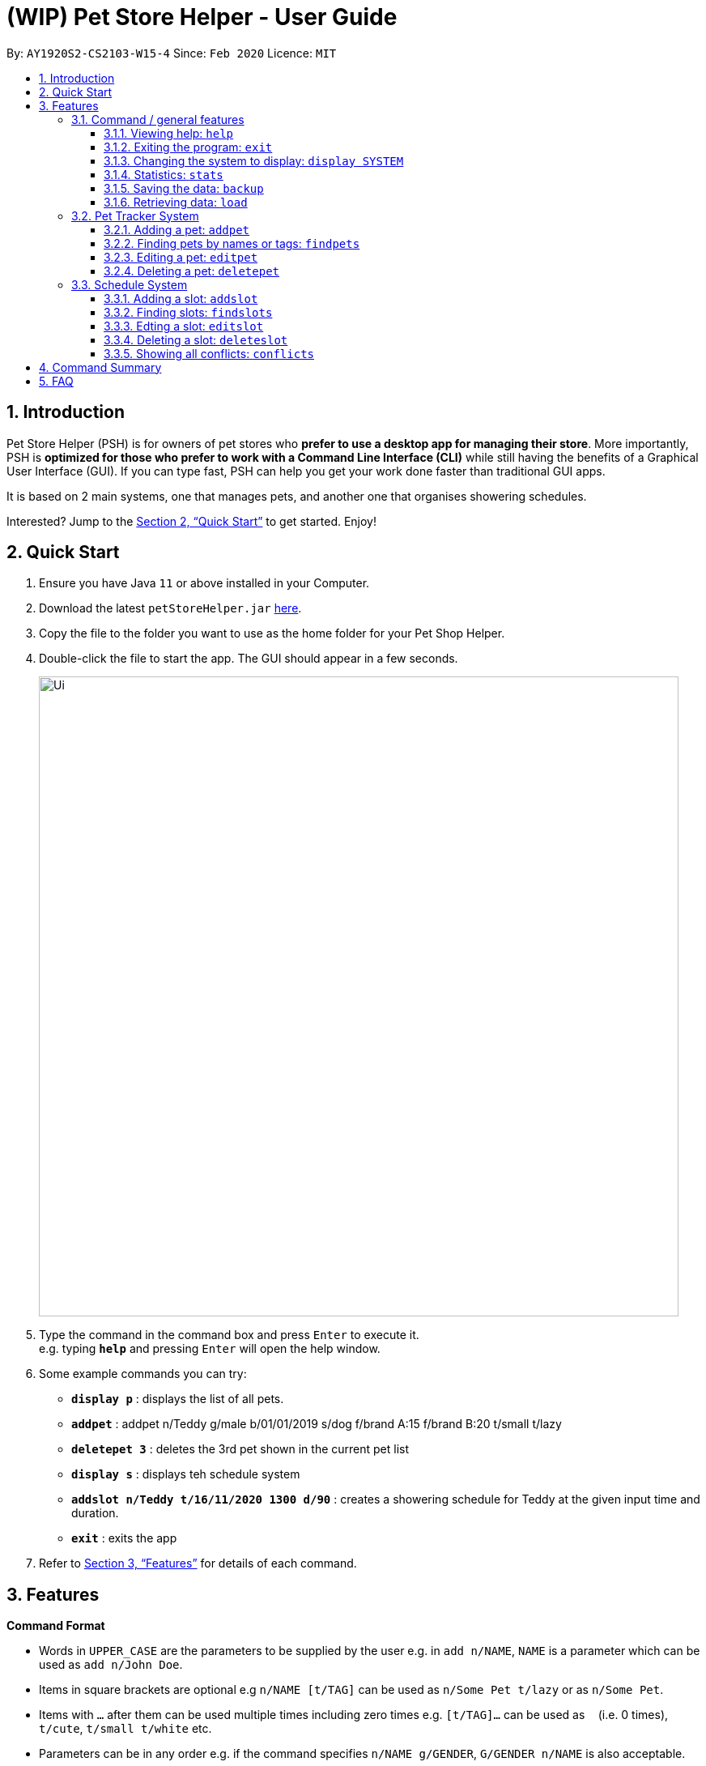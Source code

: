 = **(WIP)** Pet Store Helper - User Guide
:site-section: UserGuide
:toc:
:toc-title:
:toc-placement: preamble
:toclevels: 3
:sectnums:
:imagesDir: images
:stylesDir: stylesheets
:xrefstyle: full
:experimental:
ifdef::env-github[]
:tip-caption: :bulb:
:note-caption: :information_source:
endif::[]
:repoURL: https://github.com/AY1920S2-CS2103-W15-4/main

By: `AY1920S2-CS2103-W15-4`      Since: `Feb 2020`      Licence: `MIT`

== Introduction

Pet Store Helper (PSH) is for owners of pet stores who **prefer to use a desktop app for managing their store**. More importantly, PSH is **optimized for those who prefer to work with a Command Line Interface (CLI)** while still having the benefits of a Graphical User Interface (GUI). If you can type fast, PSH can help you get your work done faster than traditional GUI apps.

It is based on 2 main systems, one that manages pets, and another one that organises showering schedules.

Interested? Jump to the <<Quick Start>> to get started. Enjoy!

== Quick Start

.  Ensure you have Java `11` or above installed in your Computer.
.  Download the latest `petStoreHelper.jar` link:{repoURL}/releases[here].
.  Copy the file to the folder you want to use as the home folder for your Pet Shop Helper.
.  Double-click the file to start the app. The GUI should appear in a few seconds.
+
image::Ui.png[width="790"]
+
.  Type the command in the command box and press kbd:[Enter] to execute it. +
e.g. typing *`help`* and pressing kbd:[Enter] will open the help window.
.  Some example commands you can try:

* *`display p`* : displays the list of all pets.
* **`addpet`** : addpet n/Teddy g/male b/01/01/2019 s/dog f/brand A:15 f/brand B:20 t/small t/lazy
* **`deletepet 3`** : deletes the 3rd pet shown in the current pet list
* **`display s`** : displays teh schedule system
* **`addslot n/Teddy t/16/11/2020 1300 d/90`** : creates a showering schedule for Teddy at the given input time and duration.
* *`exit`* : exits the app

.  Refer to <<Features>> for details of each command.


[[Features]]
== Features

====
**Command Format**

- Words in `UPPER_CASE` are the parameters to be supplied by the user e.g. in `add n/NAME`, `NAME` is a parameter which can be used as `add n/John Doe`.
- Items in square brackets are optional e.g `n/NAME [t/TAG]` can be used as `n/Some Pet t/lazy` or as `n/Some Pet`.
- Items with `…`​ after them can be used multiple times including zero times e.g. `[t/TAG]...` can be used as `{nbsp}` (i.e. 0 times), `t/cute`, `t/small t/white` etc.
- Parameters can be in any order e.g. if the command specifies `n/NAME g/GENDER`, `G/GENDER n/NAME` is also acceptable.
====

=== Command  / general features

==== Viewing help: `help`

Format: `help`

==== Exiting the program: `exit`

Exits the program.

Format: `exit`


==== Changing the system to display: `display SYSTEM`

Changes the display board to show the specified system.

Format: `display SYSTEM`

****
- `SYSTEM` must be `p`, `s`, or `i`. No other values are allowed.
****

Examples:

- `display p` +
Displays all pets in the pet tracker system.
- `display s` +
Displays all slots in the schedule system.
- `display i` +
Displays a list of all pet food (inventory) and the needed amount per week. You can double click on the food items to view the breakdown.

==== Statistics: `stats`

Provides statistics about the pet tracker, schedule system, and inventory. +
====
- There is a pie chart representing the ratio of different pet species. +
- A timetable that shows an overall schedule for recent 3 days. +
- A bar chart that shows the weekly consumption of different pet food.
====

==== Saving the data: `backup`

All data is saved to the hard disk automatically after any command that changes the data. +
There is no need to save manually. +
However, it is possible to save a separate backup file through the `backup` command. +
The file name is a timestamp in the format "yyyyMMdd_HH_mm_ss".

==== Retrieving data: `load`
Loads the specified file from the hard disk. +
Format: `load FILE_NAME`

****
* Loads the file with the specified `FILE_NAME`.
* The file name *must be a valid file name under the OS*.
****

Examples:

* `load 20200402_21_54_52` +
Loads the file 20200402_21_54_52.json from the hard disk.
* `load pettracker` +
Loads the file pettracker.json from the hard disk.

=== Pet Tracker System

==== Adding a pet: `addpet`

Adds a pet to the pet tracker system.

Format: `addpet n/NAME g/GENDER b/DATE OF BIRTH s/SPECIES f/FOOD : AMOUNT [t/TAG]...`

****
- The date of birth must be in the format of d/M/yyyy, e.g. 01/01/2019, 1/7/2018
- The gender must be either `female` or `male`.
- Food is specified as a type of food complied with quantity of weekly consumption in an arbitrary unit. The food name and amount should be separated by a colon ":". There can be more than 1 types of food for one pet.
- A pet can have any number of tags (including 0). Each tag must be restricted to one word .
- The application ignores letter case of user input. The name, species, gender of pets, and name of food will be displayed in the format of  "Xxx Xxx ...".
****

Example:

- `addpet n/Garfield g/male b/01/01/2019 f/Brand A: 30 t/lazy t/lasagna`

==== Finding pets by names or tags: `findpets`

Finds pets whose name contains any of the given keywords. The application will automatically change to the pet display system.

Format: `findpets PETNAME [MORE PETNAMES]...`

****
- At least one argument must be supplied.
- Pets matching at least 1 keyword will be returned (i.e. `OR` search).
****

Example:

- `findpets garfield odie` +
Returns a list of pets, whose names either contain `garfield` or `odie` or both.

==== Editing a pet: `editpet`

Edits any field of an existing pet in the system.

Format: `editpet INDEX  [n/NAME] [g/GENDER] [t/TAG]...`

****
- If the app is displaying pets, the index refers to the index number shown in the displayed pets list, and must be a positive integer, e.g. 1, 2, 3, ... Otherwise, the index refers to the number in the whole pet list.
- The existing field(s) of the pet will be removed, i.e adding of list of food and tags is not cumulative.
- You can remove all tags of a pet by typing `t/` without specifying any tags after it.
- Similarly to `addpet` command, pet name, species, gender, and name of food will be displayed in the format of "Xxx Xxx...".
****

Example:

- `display p` +
  `editpet 2 n/Coco b/02/01/2020 t/cuddly t/grey` +
Overwrites information of the 2nd pet in the system with name "Coco", date of birth "2 Jan 2020, and 2 tags of “cuddly”, “grey”.

- `findpets garfield` +
  `editpet 2 n/Coco` +
Overwrites the name of the 2nd pet in the results of `findpets garfield` to "Coco"

- `display s` +
`editpet 1 n/garfield`
Overwrites name of the 1st pet in the whole pet list to be "Garfield".

==== Deleting a pet: `deletepet`

Deletes the specified pet from the system.

Format: `deletepet INDEX`

****
- If the app is displaying pets, the index refers to the index number shown in the displayed pets list, and must be a positive integer, e.g. 1, 2, 3, ... Otherwise, the index refers to the number in the whole pet list.
****

Examples:

- `display p` +
  `deletepet 2` +
Deletes the 2nd pet in the system.
- `findpets n/garfield` +
  `deletepet 2` +
Deletes the 2nd pet in the results of the `findpets garfield` command.
- `display i` +
`deletepet 2`
Deletes 2nd pet in the whole pet list.

=== Schedule System

==== Adding a slot: `addslot`

Adds a new occupied slot to the schedule.

Format: `addslot n/PETNAME t/DATETIME d/DURATION`

****
- The datetime must be in `d/M/yyyy HHmm` format.
* The time must be in 24-hour format.
- The duration is to be specified in minutes as a positive integer.
****

Examples:

- `addslot n/Coco t/16/11/2020 1300 d/90`
- `addslot n/Brian Griffin t/9/2/2020 0307 d/5`

==== Finding slots: `findslots`

Finds slots occupied by a pet matching the specified name, or slots occupied on the given date, or both. The application will automatically change to the schedule system to display matched results.

Format: `findslots [n/PETNAME [MORE PETNAMES]...] [t/DATE [MORE DATES]...]`

****
- The name of the pet must match exactly.
- At least one of the optional fields must be provided.
- The date must be in `d/M/yyyy` format.

****

Example:

- `findslots n/Brian Griffin` +
Displays the slots occupied by `Brian Griffin`. Note that slots occupied by `Griffin` or `brian griffin` will not be returned.
- `findslots t/20/2/2020 1/3/2021` +
Displays the occupied slots on `20/2/2020` and `1/3/2021`.
- `findslots n/Coco t/16/11/2020` +
Displays the slots occupied by `Coco` on `16/11/2020`.

==== Edting a slot: `editslot`

Edits an existing occupied slot in the schedule.

Format: `editslot INDEX [n/PETNAME] [t/DATETIME] [d/DURATION]`

****
- If the app is displaying schedule, the index refers to the index number shown in the displayed schedule, and must be a positive integer, e.g. 1, 2, 3, ... Otherwise, the index refers to the number in the whole slots list.
- At least one of the optional fields must be provided.
- Existing values will be updated to the input values.
- Formats for the datetime and/or duration passed in are the same as those specified in <<Adding a slot: `addslot`>>
****

Examples:

- `display s` +
`editslot 1 t/16/11/2020 1300 d/120` +
Edits the datetime and duration of the 1st slot to be `16/11/2020 1300`, and `120` minutes respectively.
- `findslots t/1/1/2020 +
   editslot 3 d/45` +
Edits the duration of the 3rd slot in the search result to be `45` minutes.
- `display p` +
`editslot 12 n/Brian Griffin` +
Edits the pet occupying the 12th slot to be `Brian Griffin`.


==== Deleting a slot: `deleteslot`

Deletes the specified slot from the schedule.

Format: `deleteslot INDEX`

****
- If the app is displaying schedule, the index refers to the index number shown in the displayed schedule, and must be a positive integer, e.g. 1, 2, 3, ... Otherwise, the index refers to the number in the whole slots list.
****

Examples:

- `display s` +
`deleteslot 2` +
Deletes the 2nd slot in the schedule.
- `findslots n/Coco` +
`deleteslot 2` +
Deletes the 2nd slot occupied by `Coco`.
- `display i` +
`deleteslot 2` +
Deletes the 2nd slot in the schedule.

==== Showing all conflicts: `conflicts`

Displays the slots that have a conflict, i.e., an overlap in time with another occupied slot.

Format: `conflicts`

== Command Summary

. Common / general features
- **Help**: `help`
- **Exit**: `exit`
- **Display**: `display SYSTEM` +
  e.g. `display p` +
  e.g. `display s` +
  e.g. `display i`
- **Statistics**: `stats` +
- **Load**: `load` +
  e.g. `load 20200402_21_54_52`
- **Back up**: `backup`

. Pet Tracker System
- **Add pet**: `addpet n/NAME g/GENDER b/DATE OF BIRTH s/SPECIES f/FOOD NAME: AMOUNT [f/FOOD NAME: AMOUNT] [t/TAG]...` +
  e.g. `addpet n/Garfield g/male b/01/01/2019 s/cat tabby t/lazy f/Brand A: 30 t/good for nothing t/lasagna`
- **Find pet**: `findpets [n/NAME]... [t/TAG]...` +
  e.g. `findpets n/garfield n/odie t/jon`
- **Edit pet**: `editpet INDEX [n/name] [b/DATE OF BIRTH]  [t/TAG]...` +
  e.g. `editpet 2 n/garfield t/cuddly`
- **Delete pet**: `deletepet INDEX` +
  e.g. `deletepet 2`
. Schedule System
- **Add slot**: `addslot n/PETNAME t/DATETIME d/DURATION` +
  e.g. `addslot n/Coco t/16/11/2020 1300 d/90` +
  e.g. `addslot n/Brian Griffin t/9/2/2020 0307 d/5`
- **Find slot**: `findslots [n/PETNAME] [t/DATE]` +
  e.g. `findslots n/Brian Griffin` +
  e.g. `findslots t/20/2/2020` +
  e.g. `findslots n/Coco t/16/11/2020`
- **Edit slot**: `editslot INDEX [n/PETNAME] [t/DATETIME] [d/DURATION]` +
  e.g. `editslot 1 t/16/11/2020 1300 d/120` +
  e.g. `editslot 3 d/45` +
  e.g. `editslot 12 n/Brian Griffin`
- **Delete slot**: `deleteslot INDEX` +
  e.g. `deleteslot 2`
- **Show conflicts**: `conflicts`


== FAQ

*Q*: How do I transfer my data to another Computer? +
*A*: Install the app in the other computer and overwrite the empty data file it creates with the file that contains the data of your previous Pet Shop Helper folder.

